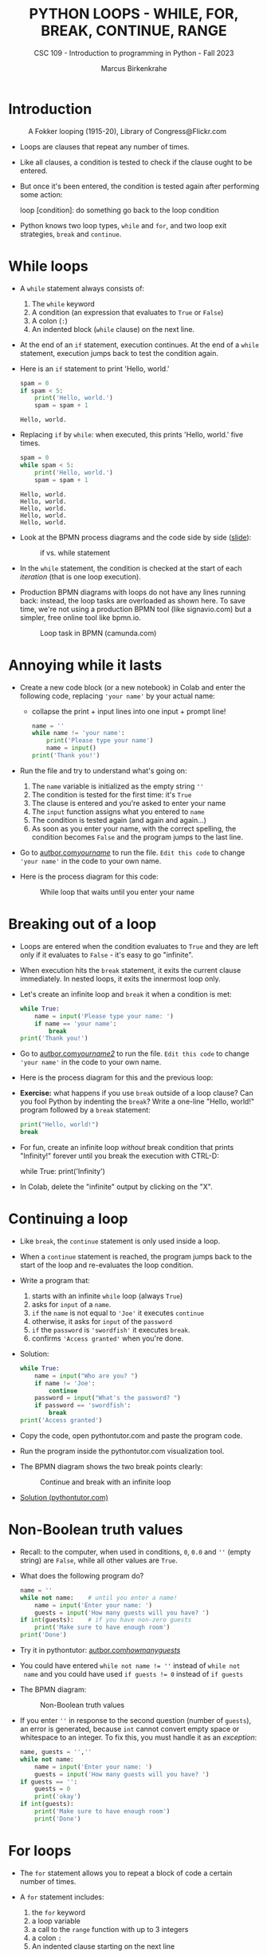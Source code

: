 #+TITLE:PYTHON LOOPS - WHILE, FOR, BREAK, CONTINUE, RANGE
#+AUTHOR: Marcus Birkenkrahe
#+SUBTITLE: CSC 109 - Introduction to programming in Python - Fall 2023
#+STARTUP: overview hideblocks indent inlineimages entitiespretty
#+PROPERTY: header-args:python :results output :exports both :session *Python*
* Introduction
#+attr_latex: :width 400px
#+caption: A Fokker looping (1915-20), Library of Congress@Flickr.com
[[../img/loop.jpg]]

- Loops are clauses that repeat any number of times.

- Like all clauses, a condition is tested to check if the clause ought
  to be entered.

- But once it's been entered, the condition is tested again after
  performing some action:
  #+begin_example python
     loop [condition]:
        do something
        go back to the loop condition
  #+end_example

- Python knows two loop types, ~while~ and ~for~, and two loop exit
  strategies, ~break~ and ~continue~.

* While loops

- A ~while~ statement always consists of:
  1) The ~while~ keyword
  2) A condition (an expression that evaluates to ~True~ or ~False~)
  3) A colon (~:~)
  4) An indented block (~while~ clause) on the next line.

- At the end of an ~if~ statement, execution continues. At the end of a
  ~while~ statement, execution jumps back to test the condition again.

- Here is an ~if~ statement to print 'Hello, world.'
  #+begin_src python
    spam = 0
    if spam < 5:
        print('Hello, world.')
        spam = spam + 1
  #+end_src

  #+RESULTS:
  : Hello, world.

- Replacing ~if~ by ~while~: when executed, this prints 'Hello, world.'
  five times.
  #+begin_src python
    spam = 0
    while spam < 5:
        print('Hello, world.')
        spam = spam + 1
  #+end_src

  #+RESULTS:
  : Hello, world.
  : Hello, world.
  : Hello, world.
  : Hello, world.
  : Hello, world.

- Look at the BPMN process diagrams and the code side by side ([[https://docs.google.com/presentation/d/1B1eSv3pfQOCOoVl5dpuX6OcXsyXXPyvgAxUryBkGPL0/edit?usp=sharing][slide]]):
  #+attr_latex: :width 400px
  #+caption: if vs. while statement
  [[../img/py_if_while_full.png]]

- In the ~while~ statement, the condition is checked at the start of
  each /iteration/ (that is one loop execution).

- Production BPMN diagrams with loops do not have any lines running
  back: instead, the loop tasks are overloaded as shown here. To save
  time, we're not using a production BPMN tool (like signavio.com) but
  a simpler, free online tool like bpmn.io.
  #+attr_latex: :width 400px
  #+caption: Loop task in BPMN (camunda.com)
  [[../img/py_bpmn_loop.png]]

* Annoying while it lasts

- Create a new code block (or a new notebook) in Colab and enter the
  following code, replacing ~'your name'~ by your actual name:
  + collapse the print + input lines into one input + prompt line!
  #+begin_src python :tangle ./src/yourName.py
    name = ''
    while name != 'your name':
        print('Please type your name')
        name = input()
    print('Thank you!')
  #+end_src

- Run the file and try to understand what's going on:
  1) The ~name~ variable is initialized as the empty string ~''~
  2) The condition is tested for the first time: it's ~True~
  3) The clause is entered and you're asked to enter your name
  4) The ~input~ function assigns what you entered to ~name~
  5) The condition is tested again (and again and again...)
  6) As soon as you enter your name, with the correct spelling, the
     condition becomes ~False~ and the program jumps to the last line.

- Go to [[https://autbor.com/yourname/][autbor.com/yourname/]] to run the file. ~Edit this code~ to change
  ~'your name'~ in the code to your own name.

- Here is the process diagram for this code:
  #+attr_latex: :width 400px
  #+caption: While loop that waits until you enter your name
  [[../img/py_yourname.png]]

* Breaking out of a loop

- Loops are entered when the condition evaluates to ~True~ and they are
  left only if it evaluates to ~False~ - it's easy to go "infinite".

- When execution hits the ~break~ statement, it exits the current clause
  immediately. In nested loops, it exits the innermost loop only.

- Let's create an infinite loop and ~break~ it when a condition is met:
  #+begin_src python
    while True:
        name = input('Please type your name: ')
        if name == 'your name':
            break
    print('Thank you!')
  #+end_src

- Go to [[https://autbor.com/yourname2/][autbor.com/yourname2/]] to run the file. ~Edit this code~ to
  change ~'your name'~ in the code to your own name.

- Here is the process diagram for this and the previous loop:
  #+attr_latex: :width 400px
  #+caption: Infinite while loop that must be broken out of
  [[../img/py_yourname2.png]]
  [[../img/py_yourname.png]]

- *Exercise:* what happens if you use ~break~ outside of a loop clause?
  Can you fool Python by indenting the ~break~? Write a one-line "Hello,
  world!" program followed by a ~break~ statement:
  #+begin_src python
    print("Hello, world!")
    break
  #+end_src

- For fun, create an infinite loop /without/ break condition that prints
  "Infinity!" forever until you break the execution with CTRL-D:
  #+begin_example python
    while True:
        print('Infinity')
  #+end_example

- In Colab, delete the "infinite" output by clicking on the "X".  

* Continuing a loop

- Like ~break~, the ~continue~ statement is only used inside a loop.

- When a ~continue~ statement is reached, the program jumps back to the
  start of the loop and re-evaluates the loop condition.

- Write a program that:
  1) starts with an infinite ~while~ loop (always ~True~)
  2) asks for ~input~ of a ~name~.
  3) ~if~ the ~name~ is not equal to ~'Joe'~ it executes ~continue~
  4) otherwise, it asks for ~input~ of the ~password~
  5) ~if~ the ~password~ is ~'swordfish'~ it executes ~break~.
  6) confirms ~'Access granted'~ when you're done.

- Solution:
  #+begin_src python :tangle ../src/swordfish.py
    while True:
        name = input("Who are you? ")
        if name != 'Joe':
            continue
        password = input("What's the password? ")
        if password == 'swordfish':
            break
    print('Access granted')
  #+end_src

- Copy the code, open pythontutor.com and paste the program code.

- Run the program inside the pythontutor.com visualization tool.

- The BPMN diagram shows the two break points clearly:
  #+attr_latex: :width 400px
  #+caption: Continue and break with an infinite loop
  [[../img/py_continue.png]]

- [[https://pythontutor.com/visualize.html#code=while%20True%3A%0A%20%20%20%20name%20%3D%20input%28%22What's%20your%20name%3F%20%22%29%0A%20%20%20%20if%20name%20!%3D%20'Joe'%3A%0A%20%20%20%20%20%20%20%20continue%0A%20%20%20%20password%20%3D%20input%28%22What's%20the%20password%3F%20%22%29%0A%20%20%20%20if%20password%20%3D%3D%20'swordfish'%3A%0A%20%20%20%20%20%20%20%20break%0Aprint%28'Access%20granted'%29%0A&cumulative=false&curInstr=0&heapPrimitives=nevernest&mode=display&origin=opt-frontend.js&py=3&rawInputLstJSON=%5B%22Joe%22,%22salmon%22,%22Joe%22,%22swordfish%22%5D&textReferences=false][Solution (pythontutor.com)]]

* Non-Boolean truth values

- Recall: to the computer, when used in conditions, ~0~, ~0.0~ and ~''~
  (empty string) are ~False~, while all other values are ~True~.

- What does the following program do?
  #+begin_src python :tangle ./src/guest1.py
    name = ''
    while not name:    # until you enter a name!
        name = input('Enter your name: ')
        guests = input('How many guests will you have? ')
    if int(guests):    # if you have non-zero guests
        print('Make sure to have enough room')
    print('Done')
  #+end_src

- Try it in pythontutor: [[https://autbor.com/howmanyguests/][autbor.com/howmanyguests/]]

- You could have entered ~while not name != ''~ instead of ~while not
  name~ and you could have used ~if guests != 0~ instead of ~if guests~

- The BPMN diagram:
  #+attr_latex: :width 400px
  #+caption: Non-Boolean truth values
  [[../img/py_yourguests.png]]

- If you enter ~''~ in response to the second question (number of
  ~guests~), an error is generated, because ~int~ cannot convert empty
  space or whitespace to an integer. To fix this, you must handle it
  as an /exception/:
  #+begin_src python :tangle ./src/guest2.py
    name, guests = '',''
    while not name:
        name = input('Enter your name: ')
        guests = input('How many guests will you have? ')
    if guests == '':
        guests = 0
        print('okay')
    if int(guests):
        print('Make sure to have enough room')
        print('Done')
  #+end_src

* For loops

- The ~for~ statement allows you to repeat a block of code a certain
  number of times.

- A ~for~ statement includes:
  1) the ~for~ keyword
  2) a loop variable
  3) a call to the ~range~ function with up to 3 integers
  4) a colon ~:~
  5) An indented clause starting on the next line

- Simple example: the program ~fiveTimes.py~ executes the statement in
  its clause five times while ~i~ is counting up from 0 to 4:
  #+begin_src python :results output :tangle ./src/fiveTimes.py
    print('My name is')
    for i in range(5):
        print('Jimmy Five Times (' + str(i) + ')')
  #+end_src

  #+RESULTS:
  : My name is
  : Jimmy Five Times (0)
  : Jimmy Five Times (1)
  : Jimmy Five Times (2)
  : Jimmy Five Times (3)
  : Jimmy Five Times (4)
  
  #+attr_latex: :width 400px
  #+caption: For loop with range 5
  [[../img/py_for.png]]

- Challenge: how would the ~print~ statement look like with an f-string?

- Solution:  
  #+begin_src python :tangle ./src/ffiveTimes.py
    print('My name is')
    for i in range(5):
        print(f'Jimmy Five Times ({i})')
  #+end_src
  
- ~for~ loops are great for counting up and down in regular in- or
  decrements. This program adds up all numbers from 1 to 100 and
  stores the result in ~total~:
  #+begin_src python
    total = 0
    for i in range(101):
        total = total + i
    print(total)
  #+end_src

  #+RESULTS:
  : 5050

- This last result relates to a story: when the mathematician Carl
  Friedrich Gauss was a boy, he found a way to add up all the numbers
  from 0 to 100. He noticed that there are 50 pairs of numbers that
  add up to 101: 1 + 100, 2 + 99,...,50 + 51, and 50 * 101 = 5,050.

- Check this program [[https://pythontutor.com/visualize.html#code=total%20%3D%200%0Afor%20i%20in%20range%28101%29%3A%0A%20%20%20%20total%20%3D%20total%20%2B%20i%0Aprint%28total%29%20%20%20%20%20%20%20%20%0A&cumulative=false&curInstr=0&heapPrimitives=nevernest&mode=display&origin=opt-frontend.js&py=3&rawInputLstJSON=%5B%5D&textReferences=false][in pythontutor.com]].

* Equivalence of while and for

- ~for~ loops and ~while~ loops are fully equivalent but the former are
  more concise than the latter.

- *Exercise*: rewrite ~fiveTimes.py~ as ~fiveTimes2.py~ with a ~while~ loop
  instead of a ~for~ loop.

- Solution:
  #+begin_src python :tangle ./src/fiveTimes2.py
    print('My name is')
    i = 0
    while i < 5:
        print('Jimmy Five Times (' + str(i) + ')')
        i = i + 1
  #+end_src

- Once you're done, run the program at [[https://autbor.com/fivetimeswhile/][pythontutor.com]].

* Starting, stopping and stepping with ~range~

- The shortest documentation can be had on the IPython shell with the
  keyword (variable or function) ~?~

- The ~range~ function ('constructor') e.g. is documented online in the
  [[https://docs.python.org/3/library/stdtypes.html?highlight=range#range][Python standard library]]:
  1) All parameters must be integers only, keywords are not allowed
  2) Only the ~stop~ parameter is mandatory: ~range(5)~
  3) The other paramaters: ~range(start, stop[, step])~ with defaults
     ~start=0~ and ~step=1~.

- For example, ~range(12,16)~ starts at 12 and stops at 16:
  #+begin_src python
    for i in range(12,16):
        print(i)
  #+end_src

  #+RESULTS:
  : 12
  : 13
  : 14
  : 15

- Counting up from 2 in steps of 2:
  #+begin_src python
    for i in range(2,10,2):
        print(i)
  #+end_src

  #+RESULTS:
  : 2
  : 4
  : 6
  : 8

- You can use a negative number for ~step~ to make the loop count down:
  #+begin_src python
    for i in range(5,-1,-1):
        print(i)
  #+end_src

  #+RESULTS:
  : 5
  : 4
  : 3
  : 2
  : 1
  : 0

- What ~type~ is ~range(5)~?
  #+begin_src python :results output
    print(type(range(5))
  #+end_src

  #+RESULTS:

* Summary

- Code can be executed repeatedly in a loop while their conditions
  evaluate to ~True~ using ~while~ or ~for~.

- The ~range~ function constructs a sequence of integers. Its parameters
  are ~start~, ~stop~ and ~step~ values, with default ~start=0~, ~step=1~.

- ~break~, ~continue~ and ~sys.exit~ can exit a loop, jump back to the
  start, or terminate the execution.

* Glossary

| TERM/COMMAND | MEANING                       |
|--------------+-------------------------------|
| ~while~        | Conditional loop              |
| ~for~          | Conditional loop with counter |
| ~range~        | Create sequence of integers   |
| ~break~        | Exit loop                     |
| ~continue~     | Go to start of loop           |

* References

- Sweigart, A. (2019). Automate the Boring Stuff with
  Python. NoStarch. URL: [[https://automatetheboringstuff.com/2e/chapter2/][automatetheboringstuff.com]]
- Yunits, B. (2019). Which programming languages use indentation? URL:
  [[https://pldb.com/posts/which-programming-languages-use-indentation.html#:~:text=abc%2C%20aldor%2C%20boo%2C%20buddyscript,%2C%20stylus%2C%20xl%2Dprogramming%2D][pldb.com]].


